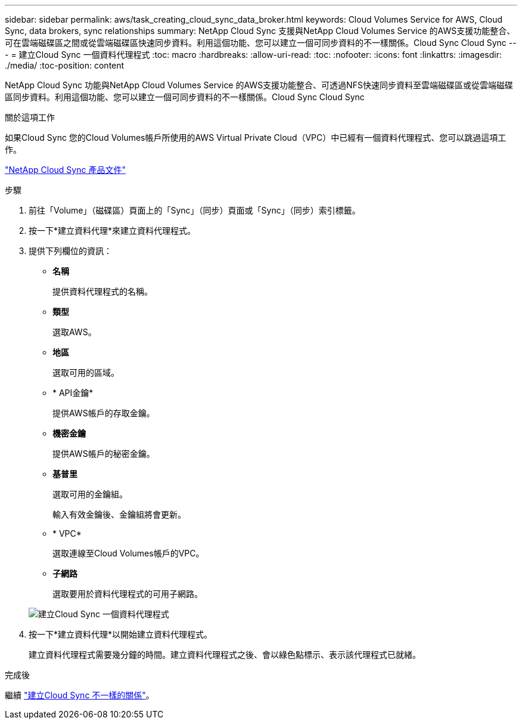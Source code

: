---
sidebar: sidebar 
permalink: aws/task_creating_cloud_sync_data_broker.html 
keywords: Cloud Volumes Service for AWS, Cloud Sync, data brokers, sync relationships 
summary: NetApp Cloud Sync 支援與NetApp Cloud Volumes Service 的AWS支援功能整合、可在雲端磁碟區之間或從雲端磁碟區快速同步資料。利用這個功能、您可以建立一個可同步資料的不一樣關係。Cloud Sync Cloud Sync 
---
= 建立Cloud Sync 一個資料代理程式
:toc: macro
:hardbreaks:
:allow-uri-read: 
:toc: 
:nofooter: 
:icons: font
:linkattrs: 
:imagesdir: ./media/
:toc-position: content


[role="lead"]
NetApp Cloud Sync 功能與NetApp Cloud Volumes Service 的AWS支援功能整合、可透過NFS快速同步資料至雲端磁碟區或從雲端磁碟區同步資料。利用這個功能、您可以建立一個可同步資料的不一樣關係。Cloud Sync Cloud Sync

.關於這項工作
如果Cloud Sync 您的Cloud Volumes帳戶所使用的AWS Virtual Private Cloud（VPC）中已經有一個資料代理程式、您可以跳過這項工作。

https://docs.netapp.com/us-en/cloudsync/["NetApp Cloud Sync 產品文件"^]

.步驟
. 前往「Volume」（磁碟區）頁面上的「Sync」（同步）頁面或「Sync」（同步）索引標籤。
. 按一下*建立資料代理*來建立資料代理程式。
. 提供下列欄位的資訊：
+
** *名稱*
+
提供資料代理程式的名稱。

** *類型*
+
選取AWS。

** *地區*
+
選取可用的區域。

** * API金鑰*
+
提供AWS帳戶的存取金鑰。

** *機密金鑰*
+
提供AWS帳戶的秘密金鑰。

** *基普里*
+
選取可用的金鑰組。

+
輸入有效金鑰後、金鑰組將會更新。

** * VPC*
+
選取連線至Cloud Volumes帳戶的VPC。

** *子網路*
+
選取要用於資料代理程式的可用子網路。

+
image::diagram_creating_cloud_sync_data_broker.png[建立Cloud Sync 一個資料代理程式]



. 按一下*建立資料代理*以開始建立資料代理程式。
+
建立資料代理程式需要幾分鐘的時間。建立資料代理程式之後、會以綠色點標示、表示該代理程式已就緒。



.完成後
繼續 link:task_creating_cloud_sync_relationship.html["建立Cloud Sync 不一樣的關係"]。
